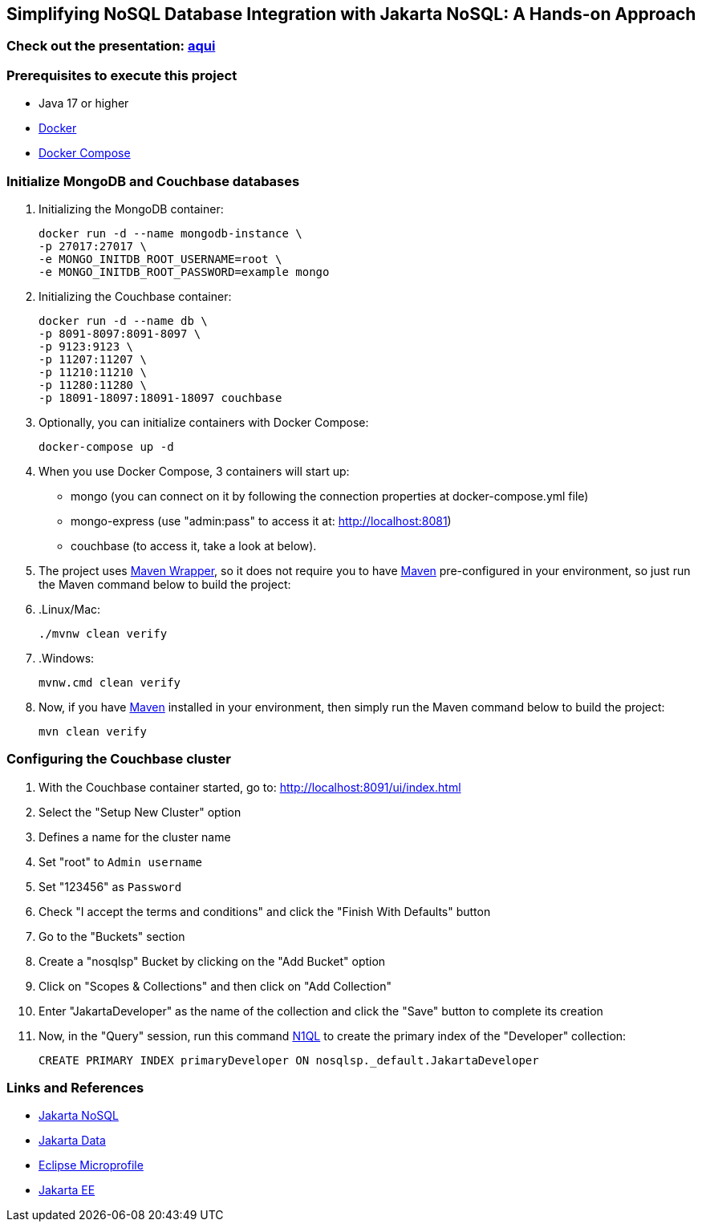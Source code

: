 == Simplifying NoSQL Database Integration with Jakarta NoSQL: A Hands-on Approach

=== Check out the presentation: https://link.maxdearruda.com/eclipsecon2023[aqui,window=_blank]

=== Prerequisites to execute this project

* Java 17 or higher
* https://www.docker.com/[Docker,window=_blank]
* https://docs.docker.com/compose/install/[Docker Compose]

=== Initialize MongoDB and Couchbase databases

. Initializing the MongoDB container:
+
[source,bash]
----
docker run -d --name mongodb-instance \
-p 27017:27017 \
-e MONGO_INITDB_ROOT_USERNAME=root \
-e MONGO_INITDB_ROOT_PASSWORD=example mongo
----
. Initializing the Couchbase container:
+
[source,bash]
----
docker run -d --name db \
-p 8091-8097:8091-8097 \
-p 9123:9123 \
-p 11207:11207 \
-p 11210:11210 \
-p 11280:11280 \
-p 18091-18097:18091-18097 couchbase
----
. Optionally, you can initialize containers with Docker Compose:
+
[source,bash]
----
docker-compose up -d
----
. When you use Docker Compose, 3 containers will start up:
    - mongo (you can connect on it by following the connection properties at docker-compose.yml file)
    - mongo-express (use "admin:pass" to access it at: http://localhost:8081)
    - couchbase (to access it, take a look at below).

. The project uses https://maven.apache.org/wrapper/[Maven Wrapper,window=_blank], so it does not require you to have https://maven.apache.org/index.html[Maven,window= _blank] pre-configured in your environment, so just run the Maven command below to build the project:
. .Linux/Mac:
+
[source,bash]
----
./mvnw clean verify
----

. .Windows:
+
[source,bash]
----
mvnw.cmd clean verify
----

. Now, if you have https://maven.apache.org/index.html[Maven,window=_blank] installed in your environment, then simply run the Maven command below to build the project:
+
[source,bash]
----
mvn clean verify
----

=== Configuring the Couchbase cluster

. With the Couchbase container started, go to: http://localhost:8091/ui/index.html
. Select the "Setup New Cluster" option
. Defines a name for the cluster name
. Set "root" to `Admin username`
. Set "123456" as `Password`
. Check "I accept the terms and conditions" and click the "Finish With Defaults" button
. Go to the "Buckets" section
. Create a "nosqlsp" Bucket by clicking on the "Add Bucket" option
. Click on "Scopes & Collections" and then click on "Add Collection"
. Enter "JakartaDeveloper" as the name of the collection and click the "Save" button to complete its creation
. Now, in the "Query" session, run this command https://www.couchbase.com/products/n1ql/[N1QL,window=_blank] to create the primary index of the "Developer" collection:
+
[source,n1ql]
----
CREATE PRIMARY INDEX primaryDeveloper ON nosqlsp._default.JakartaDeveloper
----

=== Links and References

* https://jakarta.ee/specifications/nosql/[Jakarta NoSQL,window=_blank]
* https://jakarta.ee/specifications/data/[Jakarta Data,window=_blank]
* https://microprofile.io/[Eclipse Microprofile,window=_blank]
* https://jakarta.ee/[Jakarta EE,window=_blank]